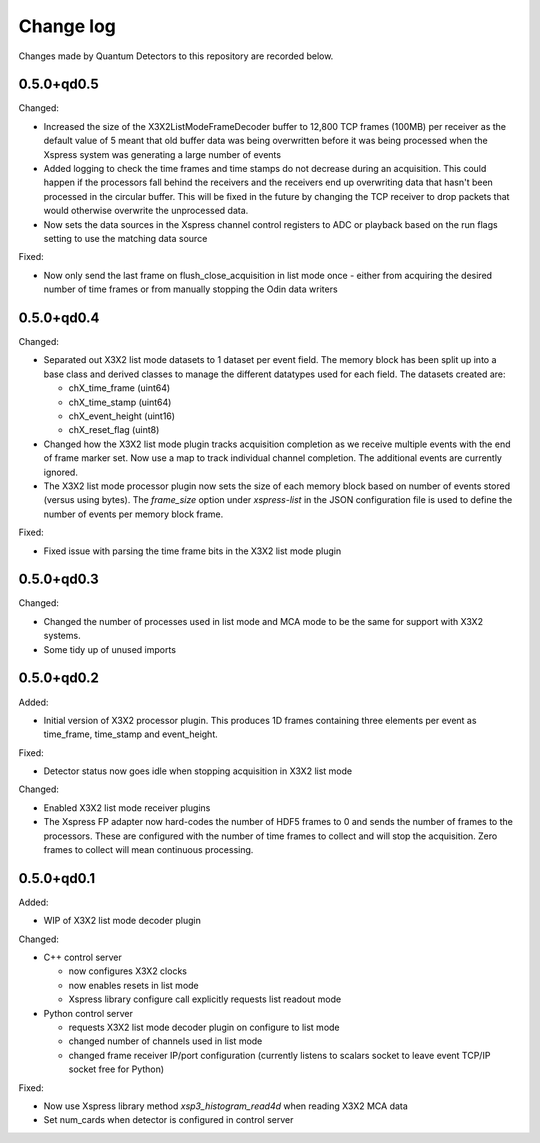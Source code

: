 Change log
==========

Changes made by Quantum Detectors to this repository are recorded below.


0.5.0+qd0.5
-----------

Changed:

- Increased the size of the X3X2ListModeFrameDecoder buffer to 12,800 TCP frames
  (100MB) per receiver as the default value of 5 meant that old buffer data was
  being overwritten before it was being processed when the Xspress system was
  generating a large number of events
- Added logging to check the time frames and time stamps do not decrease
  during an acquisition. This could happen if the processors fall behind the
  receivers and the receivers end up overwriting data that hasn't been
  processed in the circular buffer. This will be fixed in the future by changing
  the TCP receiver to drop packets that would otherwise overwrite the unprocessed
  data.
- Now sets the data sources in the Xspress channel control registers to ADC or
  playback based on the run flags setting to use the matching data source

Fixed:

- Now only send the last frame on flush_close_acquisition in list mode once -
  either from acquiring the desired number of time frames or from manually
  stopping the Odin data writers


0.5.0+qd0.4
-----------

Changed:

- Separated out X3X2 list mode datasets to 1 dataset per event field. The memory
  block has been split up into a base class and derived classes to manage the
  different datatypes used for each field. The datasets created are:

  - chX_time_frame (uint64)
  - chX_time_stamp (uint64)
  - chX_event_height (uint16)
  - chX_reset_flag (uint8)

- Changed how the X3X2 list mode plugin tracks acquisition completion
  as we receive multiple events with the end of frame marker set. Now
  use a map to track individual channel completion. The additional
  events are currently ignored.
- The X3X2 list mode processor plugin now sets the size of each memory
  block based on number of events stored (versus using bytes). The `frame_size`
  option under `xspress-list` in the JSON configuration file is used to define
  the number of events per memory block frame.

Fixed:

- Fixed issue with parsing the time frame bits in the X3X2 list mode plugin


0.5.0+qd0.3
-----------

Changed:

- Changed the number of processes used in list mode and MCA mode to be the same
  for support with X3X2 systems.
- Some tidy up of unused imports


0.5.0+qd0.2
-----------

Added:

- Initial version of X3X2 processor plugin. This produces 1D frames containing
  three elements per event as time_frame, time_stamp and event_height.

Fixed:

- Detector status now goes idle when stopping acquisition in X3X2 list mode

Changed:

- Enabled X3X2 list mode receiver plugins
- The Xspress FP adapter now hard-codes the number of HDF5 frames to 0
  and sends the number of frames to the processors. These are configured
  with the number of time frames to collect and will stop the acquisition.
  Zero frames to collect will mean continuous processing.


0.5.0+qd0.1
-----------

Added:

- WIP of X3X2 list mode decoder plugin

Changed:

- C++ control server

  - now configures X3X2 clocks
  - now enables resets in list mode
  - Xspress library configure call explicitly requests list readout mode

- Python control server

  - requests X3X2 list mode decoder plugin on configure to list mode
  - changed number of channels used in list mode
  - changed frame receiver IP/port configuration (currently listens to
    scalars socket to leave event TCP/IP socket free for Python)

Fixed:

- Now use Xspress library method `xsp3_histogram_read4d` when reading X3X2 MCA
  data
- Set num_cards when detector is configured in control server
